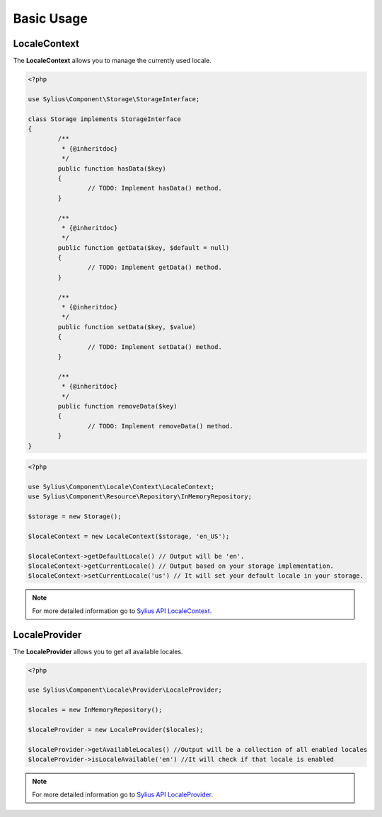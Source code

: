 Basic Usage
===========

LocaleContext
-------------

The **LocaleContext** allows you to manage the currently used locale.

.. code-block:: php

	<?php

	use Sylius\Component\Storage\StorageInterface;

	class Storage implements StorageInterface
	{
		/**
		 * {@inheritdoc}
		 */
		public function hasData($key)
		{
			// TODO: Implement hasData() method.
		}

		/**
		 * {@inheritdoc}
		 */
		public function getData($key, $default = null)
		{
			// TODO: Implement getData() method.
		}

		/**
		 * {@inheritdoc}
		 */
		public function setData($key, $value)
		{
			// TODO: Implement setData() method.
		}

		/**
		 * {@inheritdoc}
		 */
		public function removeData($key)
		{
			// TODO: Implement removeData() method.
		}
	}

.. code-block:: php

	<?php

	use Sylius\Component\Locale\Context\LocaleContext;
	use Sylius\Component\Resource\Repository\InMemoryRepository;

	$storage = new Storage();

	$localeContext = new LocaleContext($storage, 'en_US');

	$localeContext->getDefaultLocale() // Output will be 'en'.
	$localeContext->getCurrentLocale() // Output based on your storage implementation.
	$localeContext->setCurrentLocale('us') // It will set your default locale in your storage.

.. note::
	For more detailed information go to `Sylius API LocaleContext`_.

.. _Sylius API LocaleContext: http://api.sylius.org/Sylius/Component/Locale/Context/LocaleContext.html

LocaleProvider
--------------

The **LocaleProvider** allows you to get all available locales.

.. code-block:: php

	<?php

	use Sylius\Component\Locale\Provider\LocaleProvider;

	$locales = new InMemoryRepository();

	$localeProvider = new LocaleProvider($locales);

	$localeProvider->getAvailableLocales() //Output will be a collection of all enabled locales
	$localeProvider->isLocaleAvailable('en') //It will check if that locale is enabled

.. note::
	For more detailed information go to `Sylius API LocaleProvider`_.

.. _Sylius API LocaleProvider: http://api.sylius.org/Sylius/Component/Locale/Provider/LocaleProvider.html
